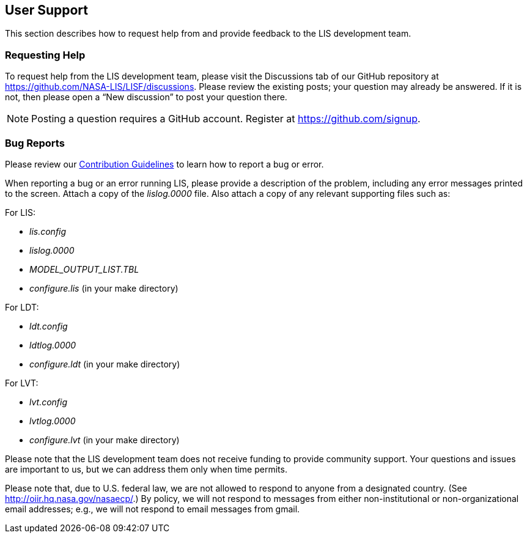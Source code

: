 
[[sec_usersupport,User Support]]
== User Support

This section describes how to request help from and provide feedback to the LIS development team.

=== Requesting Help

To request help from the LIS development team, please visit the Discussions tab of our GitHub repository at https://github.com/NASA-LIS/LISF/discussions.  Please review the existing posts; your question may already be answered.  If it is not, then please open a "`New discussion`" to post your question there.

NOTE: Posting a question requires a GitHub account. Register at https://github.com/signup.

=== Bug Reports

Please review our link:https://github.com/NASA-LIS/LISF/blob/master/CONTRIBUTING.md[Contribution Guidelines] to learn how to report a bug or error.

When reporting a bug or an error running LIS, please provide a description of the problem, including any error messages printed to the screen.  Attach a copy of the _lislog.0000_ file.  Also attach a copy of any relevant supporting files such as: +

For LIS:

* _lis.config_
* _lislog.0000_
* _MODEL_OUTPUT_LIST.TBL_
* _configure.lis_ (in your make directory)

For LDT:

* _ldt.config_
* _ldtlog.0000_
* _configure.ldt_ (in your make directory)

For LVT:

* _lvt.config_
* _lvtlog.0000_
* _configure.lvt_ (in your make directory)

Please note that the LIS development team does not receive funding to provide community support.  Your questions and issues are important to us, but we can address them only when time permits.

Please note that, due to U.S. federal law, we are not allowed to respond to anyone from a designated country.  (See http://oiir.hq.nasa.gov/nasaecp/.) By policy, we will not respond to messages from either non-institutional or non-organizational email addresses; e.g., we will not respond to email messages from gmail.

